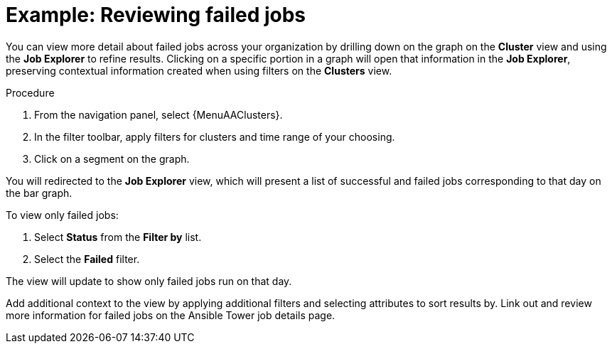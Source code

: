 // user story:
// Module included in the following assemblies:
// assembly-evaluating-automation-return.adoc


[id="proc-view-failed-jobs"]

= Example: Reviewing failed jobs

You can view more detail about failed jobs across your organization by drilling down on the graph on the *Cluster* view and using the *Job Explorer* to refine results. Clicking on a specific portion in a graph will open that information in the *Job Explorer*, preserving contextual information created when using filters on the *Clusters* view.

.Procedure

. From the navigation panel, select {MenuAAClusters}.
. In the filter toolbar, apply filters for clusters and time range of your choosing.
. Click on a segment on the graph.

You will redirected to the *Job Explorer* view, which will present a list of successful and failed jobs corresponding to that day on the bar graph.

To view only failed jobs:

. Select *Status* from the *Filter by* list.
. Select the *Failed* filter.

The view will update to show only failed jobs run on that day.

Add additional context to the view by applying additional filters and selecting attributes to sort results by. Link out and review more information for failed jobs on the Ansible Tower job details page.
